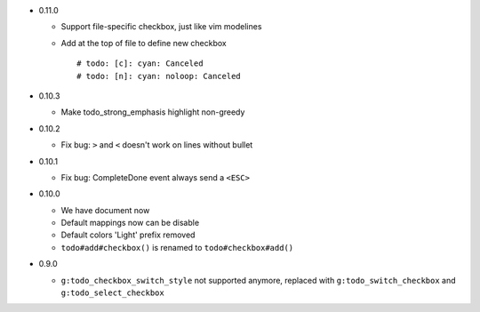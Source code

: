 * 0.11.0

  - Support file-specific checkbox, just like vim modelines
  - Add at the top of file to define new checkbox ::

      # todo: [c]: cyan: Canceled
      # todo: [n]: cyan: noloop: Canceled

* 0.10.3

  - Make todo_strong_emphasis highlight non-greedy

* 0.10.2

  - Fix bug: ``>`` and ``<`` doesn't work on lines without bullet

* 0.10.1

  - Fix bug: CompleteDone event always send a ``<ESC>``

* 0.10.0

  - We have document now
  - Default mappings now can be disable
  - Default colors 'Light' prefix removed
  - ``todo#add#checkbox()`` is renamed to ``todo#checkbox#add()``

* 0.9.0

  - ``g:todo_checkbox_switch_style`` not supported anymore, replaced with ``g:todo_switch_checkbox`` and ``g:todo_select_checkbox``
